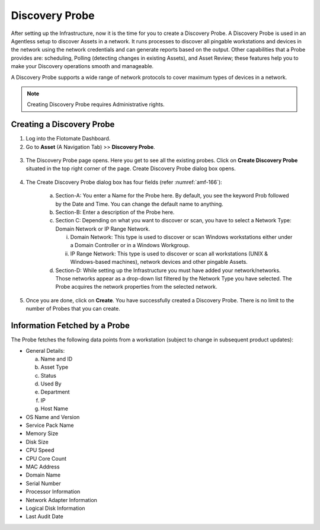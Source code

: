 ***************
Discovery Probe
***************

After setting up the Infrastructure, now it is the time for you to
create a Discovery Probe. A Discovery Probe is used in an Agentless
setup to discover Assets in a network. It runs processes to discover all
pingable workstations and devices in the network using the network
credentials and can generate reports based on the output. Other
capabilities that a Probe provides are: scheduling, Polling (detecting
changes in existing Assets), and Asset Review; these features help you
to make your Discovery operations smooth and manageable.

A Discovery Probe supports a wide range of network protocols to cover
maximum types of devices in a network.

.. note:: Creating Discovery Probe requires Administrative rights.

Creating a Discovery Probe
==========================

1. Log into the Flotomate Dashboard.

2. Go to **Asset** (A Navigation Tab) >> **Discovery Probe**.

.. _amf-166:
.. figure:: https://s3-ap-southeast-1.amazonaws.com/flotomate-resources/asset-management/AM-166.png
    :align: center
    :alt: figure 166

3. The Discovery Probe page opens. Here you get to see all the existing
   probes. Click on **Create Discovery Probe** situated in the top
   right corner of the page. Create Discovery Probe dialog box opens.

.. _amf-167:
.. figure:: https://s3-ap-southeast-1.amazonaws.com/flotomate-resources/asset-management/AM-167.png
    :align: center
    :alt: figure 167

4. The Create Discovery Probe dialog box has four fields (refer :numref:`amf-166`):

    a. Section-A: You enter a Name for the Probe here. By default, you
       see the keyword Prob followed by the Date and Time. You can
       change the default name to anything.

    b. Section-B: Enter a description of the Probe here.

    c. Section C: Depending on what you want to discover or scan, you
       have to select a Network Type: Domain Network or IP Range
       Network.

       i.  Domain Network: This type is used to discover or scan
           Windows workstations either under a Domain Controller or
           in a Windows Workgroup.

       ii. IP Range Network: This type is used to discover or scan
           all workstations (UNIX & Windows-based machines), network
           devices and other pingable Assets.

    d. Section-D: While setting up the Infrastructure you must have
       added your network/networks. Those networks appear as a drop-down
       list filtered by the Network Type you have selected. The Probe
       acquires the network properties from the selected network.

5. Once you are done, click on **Create**. You have successfully
   created a Discovery Probe. There is no limit to the number of Probes
   that you can create.

Information Fetched by a Probe
==============================

The Probe fetches the following data points from a workstation (subject to change in subsequent product updates):

-  General Details:

   a. Name and ID

   b. Asset Type

   c. Status

   d. Used By

   e. Department

   f. IP

   g. Host Name

-  OS Name and Version

-  Service Pack Name

-  Memory Size

-  Disk Size

-  CPU Speed

-  CPU Core Count

-  MAC Address

-  Domain Name

-  Serial Number

-  Processor Information

-  Network Adapter Information

-  Logical Disk Information

-  Last Audit Date